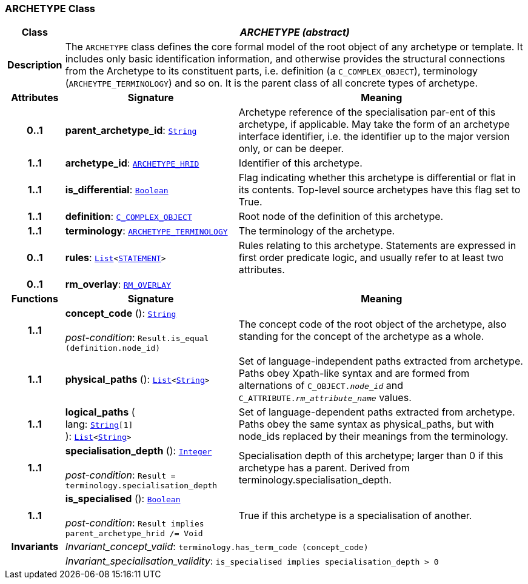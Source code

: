 === ARCHETYPE Class

[cols="^1,3,5"]
|===
h|*Class*
2+^h|*__ARCHETYPE (abstract)__*

h|*Description*
2+a|The `ARCHETYPE` class defines the core formal model of the root object of any archetype or template. It includes only basic identification information, and otherwise provides the structural connections from the Archetype to its constituent parts, i.e. definition (a `C_COMPLEX_OBJECT`), terminology (`ARCHEYTPE_TERMINOLOGY`) and so on.
It is the parent class of all concrete types of archetype.

h|*Attributes*
^h|*Signature*
^h|*Meaning*

h|*0..1*
|*parent_archetype_id*: `link:/releases/BASE/{base_release}/foundation_types.html#_string_class[String^]`
a|Archetype reference of the specialisation par-ent of this archetype, if applicable. May take the form of an archetype interface identifier, i.e. the identifier up to the major version only, or can be deeper.

h|*1..1*
|*archetype_id*: `<<_archetype_hrid_class,ARCHETYPE_HRID>>`
a|Identifier of this archetype.

h|*1..1*
|*is_differential*: `link:/releases/BASE/{base_release}/foundation_types.html#_boolean_class[Boolean^]`
a|Flag indicating whether this archetype is differential or flat in its contents. Top-level source archetypes have this flag set to True.

h|*1..1*
|*definition*: `<<_c_complex_object_class,C_COMPLEX_OBJECT>>`
a|Root node of the definition of this archetype.

h|*1..1*
|*terminology*: `<<_archetype_terminology_class,ARCHETYPE_TERMINOLOGY>>`
a|The terminology of the archetype.

h|*0..1*
|*rules*: `link:/releases/BASE/{base_release}/foundation_types.html#_list_class[List^]<link:/releases/BASE/{base_release}/expression.html#_statement_class[STATEMENT^]>`
a|Rules relating to this archetype. Statements are expressed in first order predicate logic, and usually refer to at least two attributes.

h|*0..1*
|*rm_overlay*: `<<_rm_overlay_class,RM_OVERLAY>>`
a|
h|*Functions*
^h|*Signature*
^h|*Meaning*

h|*1..1*
|*concept_code* (): `link:/releases/BASE/{base_release}/foundation_types.html#_string_class[String^]` +
 +
__post-condition__: `Result.is_equal (definition.node_id)`
a|The concept code of the root object of the archetype, also standing for the concept of the archetype as a whole.

h|*1..1*
|*physical_paths* (): `link:/releases/BASE/{base_release}/foundation_types.html#_list_class[List^]<link:/releases/BASE/{base_release}/foundation_types.html#_string_class[String^]>`
a|Set of language-independent paths extracted from archetype. Paths obey Xpath-like syntax and are formed from alternations of `C_OBJECT._node_id_` and `C_ATTRIBUTE._rm_attribute_name_` values.

h|*1..1*
|*logical_paths* ( +
lang: `link:/releases/BASE/{base_release}/foundation_types.html#_string_class[String^][1]` +
): `link:/releases/BASE/{base_release}/foundation_types.html#_list_class[List^]<link:/releases/BASE/{base_release}/foundation_types.html#_string_class[String^]>`
a|Set of language-dependent paths extracted from archetype. Paths obey the same syntax as physical_paths, but with node_ids replaced by their meanings from the terminology.

h|*1..1*
|*specialisation_depth* (): `link:/releases/BASE/{base_release}/foundation_types.html#_integer_class[Integer^]` +
 +
__post-condition__: `Result = terminology.specialisation_depth`
a|Specialisation depth of this archetype; larger than 0 if this archetype has a parent. Derived from terminology.specialisation_depth.

h|*1..1*
|*is_specialised* (): `link:/releases/BASE/{base_release}/foundation_types.html#_boolean_class[Boolean^]` +
 +
__post-condition__: `Result implies parent_archetype_hrid /= Void`
a|True if this archetype is a specialisation of another.

h|*Invariants*
2+a|__Invariant_concept_valid__: `terminology.has_term_code (concept_code)`

h|
2+a|__Invariant_specialisation_validity__: `is_specialised implies specialisation_depth > 0`
|===
